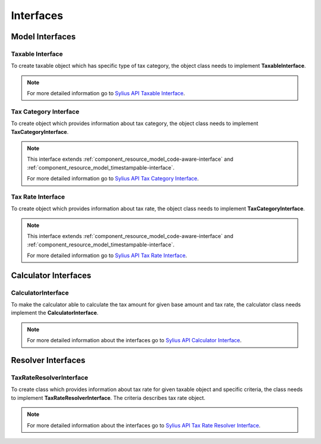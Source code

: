 Interfaces
==========

Model Interfaces
----------------

Taxable Interface
~~~~~~~~~~~~~~~~~

To create taxable object which has specific type of tax category, the object class needs to implement
**TaxableInterface**.

.. note::
    For more detailed information go to `Sylius API Taxable Interface`_.

.. _Sylius API Taxable Interface: http://api.sylius.com/Sylius/Component/Taxation/Model/TaxableInterface.html

Tax Category Interface
~~~~~~~~~~~~~~~~~~~~~~

To create object which provides information about tax category, the object class needs to implement
**TaxCategoryInterface**.

.. note::
    This interface extends :ref:`component_resource_model_code-aware-interface` and :ref:`component_resource_model_timestampable-interface`.

    For more detailed information go to `Sylius API Tax Category Interface`_.

.. _Sylius API Tax Category Interface: http://api.sylius.com/Sylius/Component/Taxation/Model/TaxCategoryInterface.html

Tax Rate Interface
~~~~~~~~~~~~~~~~~~

To create object which provides information about tax rate, the object class needs to implement
**TaxCategoryInterface**.

.. note::
    This interface extends :ref:`component_resource_model_code-aware-interface` and :ref:`component_resource_model_timestampable-interface`.

    For more detailed information go to `Sylius API Tax Rate Interface`_.

.. _Sylius API Tax Rate Interface: http://api.sylius.com/Sylius/Component/Taxation/Model/TaxCategoryInterface.html

Calculator Interfaces
---------------------

CalculatorInterface
~~~~~~~~~~~~~~~~~~~

To make the calculator able to calculate the tax amount for given base amount and tax rate,
the calculator class needs implement the **CalculatorInterface**.

.. note::
    For more detailed information about the interfaces go to `Sylius API Calculator Interface`_.

.. _Sylius API Calculator Interface: http://api.sylius.com/Sylius/Component/Taxation/Calculator/CalculatorInterface.html

Resolver Interfaces
-------------------

TaxRateResolverInterface
~~~~~~~~~~~~~~~~~~~~~~~~

To create class which provides information about tax rate for given taxable object and specific criteria, the class needs to
implement **TaxRateResolverInterface**. The criteria describes tax rate object.

.. note::
    For more detailed information about the interfaces go to `Sylius API Tax Rate Resolver Interface`_.

.. _Sylius API Tax Rate Resolver Interface: http://api.sylius.com/Sylius/Component/Taxation/Resolver/TaxRateResolverInterface.html
